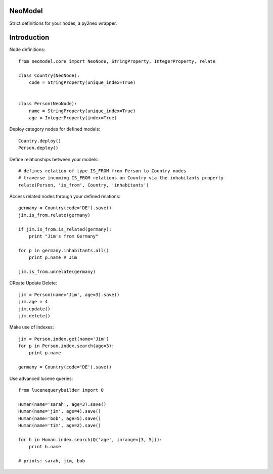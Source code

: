 ========
NeoModel
========

Strict definitions for your nodes, a py2neo wrapper.

============
Introduction
============
Node definitions::

    from neomodel.core import NeoNode, StringProperty, IntegerProperty, relate

    class Country(NeoNode):
        code = StringProperty(unique_index=True)


    class Person(NeoNode):
        name = StringProperty(unique_index=True)
        age = IntegerProperty(index=True)

Deploy category nodes for defined models::

    Country.deploy()
    Person.deploy()

Define relationships between your models::

    # defines relation of type IS_FROM from Person to Country nodes
    # traverse incoming IS_FROM relations on Country via the inhabitants property
    relate(Person, 'is_from', Country, 'inhabitants')

Access related nodes through your defined relations::

    germany = Country(code='DE').save()
    jim.is_from.relate(germany)

    if jim.is_from.is_related(germany):
        print "Jim's from Germany"

    for p in germany.inhabitants.all()
        print p.name # Jim

    jim.is_from.unrelate(germany)

CReate Update Delete::

    jim = Person(name='Jim', age=3).save()
    jim.age = 4
    jim.update()
    jim.delete()

Make use of indexes::

    jim = Person.index.get(name='Jim')
    for p in Person.index.search(age=3):
        print p.name

    germany = Country(code='DE').save()

Use advanced lucene queries::

    from lucenequerybuilder import Q

    Human(name='sarah', age=3).save()
    Human(name='jim', age=4).save()
    Human(name='bob', age=5).save()
    Human(name='tim', age=2).save()

    for h in Human.index.search(Q('age', inrange=[3, 5])):
        print h.name

    # prints: sarah, jim, bob
